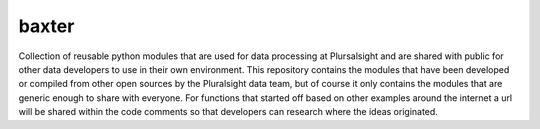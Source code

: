 baxter
========================

Collection of reusable python modules that are used for data processing at Plursalsight and are shared with public for other data developers to use in their own environment.  This repository contains the modules that have been developed or compiled from other open sources by the Pluralsight data team, but of course it only contains the modules that are generic enough to share with everyone.  For functions that started off based on other examples around the internet a url will be shared within the code comments so that developers can research where the ideas originated.

